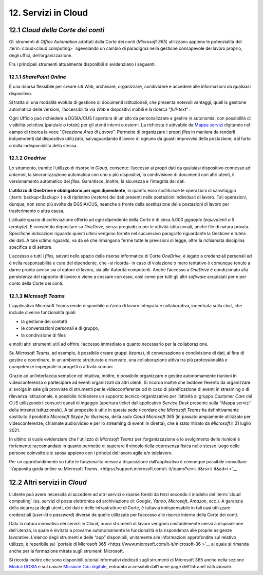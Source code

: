 ****************************
**12. Servizi in Cloud**
****************************

12.1 *Cloud della Corte dei conti* 
-----------------------------

Gli strumenti di *Office Automation* adottati dalla Corte dei conti (*Microsoft 365*) utilizzano appieno le potenzialità del :term:`cloud<cloud computing>` agevolando un cambio di paradigma nella gestione consapevole del lavoro proprio, degli uffici, dell’organizzazione.

Fra i principali strumenti attualmente disponibili si evidenziano i seguenti.

12.1.1 *SharePoint Online* 
~~~~~~~~~~~~~~~~~~~

È una risorsa flessibile per creare siti *Web*, archiviare, organizzare, condividere e accedere alle informazioni da qualsiasi dispositivo.

Si tratta di una modalità evoluta di gestione di documenti istituzionali, che presenta notevoli vantaggi, quali la gestione automatica delle versioni, l’accessibilità via *Web* e dispositivi mobili e la ricerca "*full-text*" .

Ogni Ufficio può richiedere a DGSIA/CUS l'apertura di un sito da personalizzare e gestire in autonomia, con possibilità di visibilità selettiva (parziale o totale) per gli utenti interni o esterni. La
richiesta è attivabile da \ `Mappa servizi <https://mappaservizi.corteconti.it/>`__ digitando nel campo di ricerca la voce "*Creazione Area di Lavoro*". 
Permette di organizzare i propri *file*\ s in maniera da renderli indipendenti dal dispositivo utilizzato, salvaguardando il lavoro di ognuno da guasti improvvisi della postazione, dal furto o dalla indisponibilità della stessa.

12.1.2 *Onedrive* 
~~~~~~~~~~

Lo strumento, tramite l’utilizzo di risorse in *Cloud*, consente: l’accesso ai propri dati da qualsiasi dispositivo connesso ad *Iinternet*, la sincronizzazione automatica con uno o più dispositivi, la condivisione di documenti con altri utenti, il versionamento automatico dei *files.* Garantisce, inoltre, la sicurezza e l’integrità dei dati. 

**L’utilizzo di OneDrive è obbligatorio per ogni dipendente**, in quanto esso sostituisce le operazioni di salvataggio (:term:`backup<Backup>`) e di ripristino (*restore*) dei dati presenti nelle postazioni individuali di lavoro. Tali operazioni, dunque, non sono più svolte da DGSIA/CUS, neanche a fronte della sostituzione delle postazioni di lavoro per trasferimento o altra causa. 

L’attuale spazio di archiviazione offerto ad ogni dipendente della Corte è di circa 5.000 *gigabyte (equivalenti a* *5* *terabyte)*. È consentito depositare su *OneDrive*, senza pregiudizio per le attività istituzionali, anche file di natura privata. Specifiche indicazioni riguardo questi ultimi vengono fornite nel successivo paragrafo riguardante la Gestione e tutela dei dati. A tale ultimo riguardo, va da sé che rimangono ferme tutte le previsioni di legge, oltre la richiamata disciplina specifica e di settore.

L’accesso a tutti i *files,* salvati nello spazio della risorsa informatica di Corte *OneDrive,* è legato a credenziali personali ed è nella responsabilità e cura del dipendente, che –si ricorda- in caso di violazione o mero tentativo è comunque tenuto a darne pronto avviso sia al datore di lavoro, sia alle Autorità competenti. Anche l’accesso a *OneDrive* è condizionato alla persistenza del rapporto di lavoro e viene a cessare con esso, così come per tutti gli altri *software* acquistati per e per conto della Corte dei conti.

12.1.3 *Microsoft Teams*
~~~~~~~~~~~~~~~~~

L’applicativo Microsoft Teams rende disponibile un'area di lavoro integrata e collaborativa, incentrata sulla chat, che include diverse funzionalità quali: 


-  la gestione dei contatti

-  le conversazioni personali e di gruppo,

-  la condivisione di files

..

e molti altri strumenti utili ad offrire l'accesso immediato a quanto necessario per la collaborazione.

Su *Microsoft Teams*, ad esempio, è possibile creare gruppi (*teams*), di conversazione e condivisione di dati, al fine di gestire e coordinare, in un ambiente strutturato e riservato, una collaborazione attiva tra più professionalità e competenze impegnate in progetti o attività comuni.

Grazie ad un’interfaccia semplice ed intuitiva, inoltre, è possibile organizzare e gestire autonomamente riunioni in videoconferenza o partecipare ad eventi organizzati da altri utenti. Si ricorda inoltre che laddove l’evento da organizzare si svolga in sale già provviste di strumenti per le videoconferenze od in caso di pianificazione di eventi in streaming o di rilevanza istituzionale, è possibile richiedere un supporto tecnico-organizzativo per l’attività al gruppo *Customer Care* del CUS utilizzando i consueti canali di ingaggio (apertura ticket dall’applicativo *Service Desk* presente sulla “Mappa servizi” della intranet istituzionale). A tal proposito è utile in questa sede ricordare che *Microsoft Teams* ha definitivamente sostituito il prodotto *Microsoft Skype for Business*, della *suite Cloud Microsoft 365* (in passato ampiamente utilizzato per videoconferenze, chiamate audio/video e per lo streaming di eventi in diretta), che è stato ritirato da *Microsoft* il 31 luglio 2021.

In ultimo si vuole evidenziare che l'utilizzo di *Microsoft Teams* per l’organizzazione e lo svolgimento delle riunioni è fortemente raccomandato in quanto permette di superare il vincolo della copresenza fisica nello stesso luogo delle persone coinvolte e si sposa appieno con i principi del lavoro agile e/o telelavoro. 

Per un approfondimento su tutte le funzionalità messe a disposizione dall’applicativo è comunque possibile consultare `l\’apposita guida online su Microsoft Teams. <https://support.microsoft.com/it-it/teams?ui=it-it&rs=it-it&ad=i >`__  

12.2 Altri servizi in *Cloud*
------------------------

L’utente può avere necessità di accedere ad altri servizi e risorse forniti da terzi secondo il modello del :term:`cloud computing` (es. servizi di posta elettronica ed archiviazione di: *Google*, *Yahoo*,  *Microsoft*, *Amazon*, ecc.). A garanzia della sicurezza degli utenti, dei dati e delle infrastrutture di Corte, è tuttavia indispensabile in tali casi utilizzare credenziali (*user-id* e  *password*) diverse da quelle utilizzate per l’accesso alle risorse interne della Corte dei conti.

Data la natura innovativa dei servizi in Cloud, nuovi strumenti di lavoro vengono costantemente messi a disposizione dell’utenza, la quale è invitata a provarne autonomamente le funzionalità e la rispondenza alle proprie esigenze lavorative. L’elenco degli strumenti e delle “app” disponibili, unitamente alle informazioni approfondite sul relativo utilizzo, è reperibile sul `portale di Microsoft 365 <https://www.microsoft.com/it-it/microsoft-36 >`__ al quale si rimanda anche per la formazione mirata sugli strumenti Microsoft.

Si ricorda inoltre che sono disponibili tutorial informativi dedicati sugli strumenti di Microsoft 365 anche nella sezione `Moduli DGSIA <https://intranet.corteconti.it/Home/Strumenti/RisorseUmane/DGSIAFormazione>`__ e sul canale `Missione Cdc digitale <https://web.microsoftstream.com/channel/99917d37-4a91-4d7f-ac3c-69a51e291390>`__, entrambi accessibili dall’home page dell’Intranet istituzionale.

..
